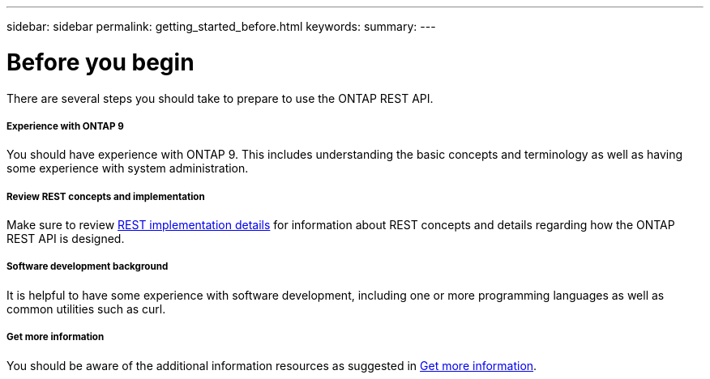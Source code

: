 ---
sidebar: sidebar
permalink: getting_started_before.html
keywords:
summary:
---

= Before you begin
:hardbreaks:
:nofooter:
:icons: font
:linkattrs:
:imagesdir: ./media/

[.lead]
There are several steps you should take to prepare to use the ONTAP REST API.

===== Experience with ONTAP 9

You should have experience with ONTAP 9. This includes understanding the basic concepts and terminology as well as having some experience with system administration.

===== Review REST concepts and implementation

Make sure to review link:rest_implementation.html[REST implementation details] for information about REST concepts and details regarding how the ONTAP REST API is designed.

===== Software development background

It is helpful to have some experience with software development, including one or more programming languages as well as common utilities such as curl.

===== Get more information

You should be aware of the additional information resources as suggested in link:get_more_information.html[Get more information].
